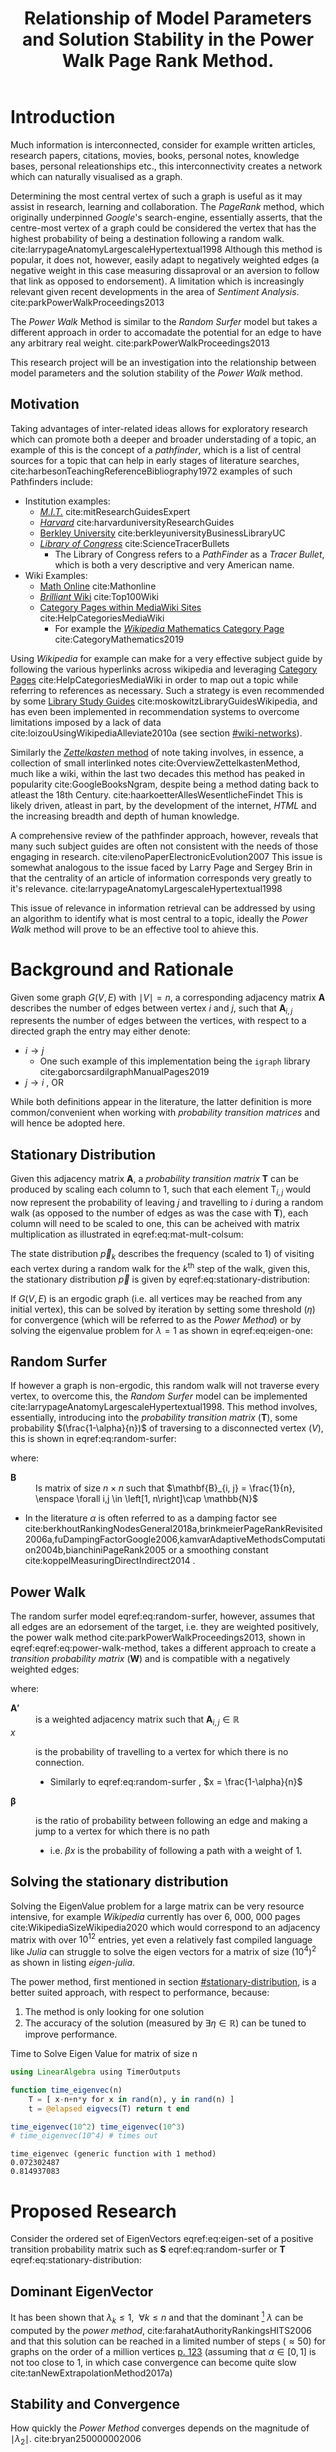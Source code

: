 #+TITLE: Relationship of Model Parameters and Solution Stability in the Power Walk Page Rank Method.
:PREAMBLE:
# #+OPTIONS: broken-links:auto todo:nil H:9
#+OPTIONS: broken-links:auto H:9
#+OPTIONS: broken-links:auto
#+INFOJS_OPT: view:showall toc:3
#+PLOT: title:"Citas" ind:1 deps:(3) type:2d with:histograms set:"yrange [0:]"
#+OPTIONS: tex:t
#+TODO: TODO IN-PROGRESS WAITING DONE
#+CATEGORY: DProj
:END:
:HTML:
#+INFOJS_OPT: view:info toc:3
#+HTML_HEAD_EXTRA: <link rel="stylesheet" type="text/css" href="../resources/style.css">
#+CSL_STYLE: ../resources/nature.csl
:END:
:R:
#+PROPERTY: header-args:R :session TADMain :dir ./ :cache yes :eval :exports both
#+PROPERTY: header-args :eval never-export
:END:
:LATEX:
#+LATEX_HEADER: \IfFileExists{../resources/style.sty}{\usepackage{../resources/style}}{}
#+LATEX_HEADER: \IfFileExists{../resources/referencing.sty}{\usepackage{../resources/referencing}}{}
#+LATEX_HEADER: \addbibresource{../resources/references.bib}
:END:
* Introduction
Much information is interconnected, consider for example written articles,
research papers, citations, movies, books, personal notes, knowledge bases,
personal releationships etc., this interconnectivity creates a network which can
naturally visualised as a graph.

Determining the most central vertex of such a graph is useful as it may assist
in research, learning and collaboration. The /PageRank/ method, which originally
underpinned /Google/'s search-engine, essentially asserts, that the centre-most
vertex of a graph could be considered the vertex that has the highest
probability of being a destination following a random walk.
cite:larrypageAnatomyLargescaleHypertextual1998 Although this method is popular,
it does not, however, easily adapt to negatively weighted edges (a negative
weight in this case measuring dissaproval or an aversion to follow that link as
opposed to endorsement). A limitation which is increasingly relevant given
recent developments in the area of /Sentiment Analysis/.
cite:parkPowerWalkProceedings2013

The /Power Walk/ Method is similar to the /Random Surfer/ model but takes a
different approach in order to accomadate the potential for an edge to have any
arbitrary real weight. cite:parkPowerWalkProceedings2013

This research project will be an investigation into the relationship between
model parameters and the solution stability of the /Power Walk/ method.

** Motivation

Taking advantages of inter-related ideas allows for exploratory research which
can promote both a deeper and broader understading of a topic, an example of
this is the concept of a /pathfinder/, which is a list of central sources for a
topic that can help in early stages of literature searches,
cite:harbesonTeachingReferenceBibliography1972
examples of such Pathfinders include:

- Institution examples:
  + [[https://libraries.mit.edu/experts/][/M.I.T./]] cite:mitResearchGuidesExpert
  + [[https://guides.library.harvard.edu/][/Harvard/]] cite:harvarduniversityResearchGuides
  + [[https://www.lib.berkeley.edu/libraries/business-library][Berkley University]] cite:berkleyuniversityBusinessLibraryUC
  + [[https://www.loc.gov/rr/scitech/tracer-bullets/][/Library of Congress/]] cite:ScienceTracerBullets
    - The Library of Congress refers to a /PathFinder/ as a /Tracer Bullet/, which is both a very descriptive and very American name.
- Wiki Examples:
  + [[http://mathonline.wikidot.com/][Math Online]]  cite:Mathonline
  + [[https://brilliant.org/wiki/best/][/Brilliant/ Wiki]] cite:Top100Wiki
  + [[https://www.mediawiki.org/wiki/Help:Categories][Category Pages within MediaWiki Sites]] cite:HelpCategoriesMediaWiki
    + For example the [[https://en.wikipedia.org/wiki/Category:Mathematics][/Wikipedia/ Mathematics Category Page]] cite:CategoryMathematics2019

Using /Wikipedia/ for example can make for a very effective subject guide by
following the various hyperlinks across wikipedia and leveraging [[https://www.mediawiki.org/wiki/Help:Categories][Category Pages]]
cite:HelpCategoriesMediaWiki in order to map out a topic while referring to
references as necessary. Such a strategy is even recommended by some [[https://mville.libguides.com/c.php?g=370066&p=2500344][Library
Study Guides]] cite:moskowitzLibraryGuidesWikipedia, and has even been implemented
in recommendation systems to overcome limitations imposed by a lack of data
cite:loizouUsingWikipediaAlleviate2010a (see section [[#wiki-networks]]).

Similarly the [[https://en.wikipedia.org/wiki/Collective_Knowledge_(software)][/Zettelkasten/ method]] of note taking involves, in essence, a
collection of small interlinked notes cite:OverviewZettelkastenMethod, much like
a wiki, within the last two decades this method has peaked in popularity
cite:GoogleBooksNgram, despite being a method dating back to atleast the 18th
Century. cite:haarkoetterAllesWesentlicheFindet This is likely driven, atleast
in part, by the development of the internet, /HTML/ and the increasing breadth
and depth of human knowledge.

A comprehensive review of the pathfinder approach, however, reveals that many
such subject guides are often not consistent with the needs of those engaging in
research. cite:vilenoPaperElectronicEvolution2007 This
issue is somewhat analogous to the issue faced by Larry Page and Sergey Brin in
that the centrality of an article of information corresponds very greatly to
it's relevance. cite:larrypageAnatomyLargescaleHypertextual1998

This issue of relevance in information retrieval can be addressed by using an
algorithm to identify what is most central to a topic, ideally the /Power Walk/
method will prove to be an effective tool to ahieve this.

* Background and Rationale
Given some graph $G(V,E)$ with $\mid V \mid = n$, a corresponding adjacency
matrix $\mathbf{A}$ describes the number of edges between vertex $i$ and $j$,
such that $\mathbf{A}_{i, j}$ represents the number of edges between the
vertices, with respect to a directed graph the entry may either denote:

- $i \rightarrow j$
  - One such example of this implementation being the ~igraph~ library cite:gaborcsardiIgraphManualPages2019
- $j \rightarrow i$ [[cite:nicholsonLinearAlgebraApplications2009][\textsection 2.3]], OR

While both definitions appear in the literature, the latter definition is more
common/convenient when working with /probability transition matrices/ and will
hence be adopted here.
** Stationary Distribution
:PROPERTIES:
:CUSTOM_ID: stationary-distribution
:END:
Given this adjacency matrix $\mathbf{A}$, a /probability transition matrix/
$\mathbf{T}$ can be produced by scaling each column to 1, such that each element
$\mathrm{T}_{i, j}$ would now represent the probability of leaving $j$ and
travelling to $i$ during a random walk (as opposed to the number of edges as was
the case with $\mathbf{T}$), each column will need to be scaled to one, this can
be acheived with matrix multiplication as illustrated in
eqref:eq:mat-mult-colsum:

\begin{align}
\mathbf{T} = \mathbf{A} \enspace \mathrm{diag}\left( \mathtt{colsums}\left(
\mathbf{A} \right) \right) \label{eq:mat-mult-colsum} \end{align}

The state distribution $\vec{p}_{k}$ describes the frequency (scaled to 1) of
visiting each vertex during a random walk for the $k^{\textrm{th}}$ step of the
walk, given this, the stationary distribution $\vec{p}$ is given by
eqref:eq:stationary-distribution:


\begin{align}
\vec{p_{i}} &= \mathbf{T} p_{i-1} \nonumber \\ \lim_{n \to \infty} \left[
\vec{p_{i}} \right] &= \lim_{n \to \infty} \left[ \mathbf{T} \vec{p_{i-1}}
\right] \nonumber \\ \implies \vec{p} &= \mathbf{T} \vec{p}
\label{eq:stationary-distribution} \end{align}

If $G(V, E)$ is an ergodic graph (i.e. all vertices may be reached from any
initial vertex), this can be solved by iteration by setting some threshold
$(\eta)$ for convergence (which will be referred to as the /Power Method/) or by
solving the eigenvalue problem for $\lambda=1$ as shown in eqref:eq:eigen-one:

\begin{align}
\lambda \vec{p} &= \mathbf{T} \vec{p} \nonumber \\ \lambda = 1 \implies \vec{p}
&= \mathbf{T} \vec{p} \label{eq:eigen-one} \end{align}

** Random Surfer
If however a graph is non-ergodic, this random walk will not traverse every
vertex, to overcome this, the /Random Surfer/ model can be implemented
cite:larrypageAnatomyLargescaleHypertextual1998. This method involves,
essentially, introducing into the /probability transition matrix/
$(\mathbf{T})$, some probability $(\frac{1-\alpha}{n})$ of traversing to a
disconnected vertex $(V)$, this is shown in eqref:eq:random-surfer:

\begin{align}
\mathbf{T}_{\textrm{RS}} = \mathbf{S} = \alpha \mathbf{T} + (1-\alpha) \mathbf{B}
\label{eq:random-surfer} \end{align}

where:

- $\mathbf{B}$ :: Is matrix of size $n \times n$ such that $\mathbf{B}_{i, j} = \frac{1}{n}, \enspace \forall i,j \in \left[1, n\right]\cap \mathbb{N}$
- In the literature $\alpha$ is often referred to as a damping factor see
  cite:berkhoutRankingNodesGeneral2018a,brinkmeierPageRankRevisited2006a,fuDampingFactorGoogle2006,kamvarAdaptiveMethodsComputation2004b,bianchiniPageRank2005
  or a smoothing constant cite:koppelMeasuringDirectIndirect2014 .

** Power Walk
The random surfer model eqref:eq:random-surfer, however, assumes that all edges are an edorsement of
the target, i.e. they are weighted positively, the power walk method
cite:parkPowerWalkProceedings2013, shown in eqref:eqref:eq:power-walk-method, takes a
different approach to create a /transition probability matrix/ $(\mathbf{W})$ and is compatible
with a negatively weighted edges:

\begin{align}
\mathbf{W}_{i, j} &= \frac{\beta^{\mathbf{A'}{i, j}}}{\sum^{n}_{j = 1} \left[
\beta^{a_{i, j}} \right]} \label{eqref:eq:power-walk-method} \end{align}


where:

- $\mathbf{A'}$ :: is a weighted adjacency matrix such that $\mathbf{A}_{i, j} \in \mathbb{R}$
- $x$ :: is the probability of travelling to a vertex for which there is no connection.
  + Similarly to eqref:eq:random-surfer , $x = \frac{1-\alpha}{n}$
- $\mathbf{\beta}$ :: is the ratio of probability between following an edge and
  making a jump to a vertex for which there is no path
  + i.e. $\beta x$ is the probability of following a path with a weight of 1.

** Solving the stationary distribution
:PROPERTIES:
:CUSTOM_ID: iterative-power-method
:END:
Solving the EigenValue problem for a large matrix can be very resource
intensive, for example /Wikipedia/ currently has over 6, 000, 000 pages
cite:WikipediaSizeWikipedia2020 which would correspond to an adjacency matrix
with over $10^{12}$ entries, yet even a relatively fast compiled language like
/Julia/ can struggle to solve the eigen vectors for a matrix of size
$(10^{4})^{2}$ as shown in listing [[eigen-julia]].

The power method, first mentioned in section [[#stationary-distribution]], is a
better suited approach, with respect to performance, because:

1. The method is only looking for one solution
2. The accuracy of the solution (measured by  $\exists\eta\in \mathbb{R}$) can be tuned to improve performance.
  


#+NAME: eigen-julia
#+CAPTION: Time to Solve Eigen Value for matrix of size n
#+begin_src julia :results output
using LinearAlgebra using TimerOutputs

function time_eigenvec(n)
    T = [ x-n+n*y for x in rand(n), y in rand(n) ]
    t = @elapsed eigvecs(T) return t end

time_eigenvec(10^2) time_eigenvec(10^3)
# time_eigenvec(10^4) # times out
#+end_src

#+RESULTS: eigen-julia
: time_eigenvec (generic function with 1 method)
: 0.072302487
: 0.814937083

* Proposed Research
Consider the ordered set of EigenVectors eqref:eq:eigen-set of a positive
transition probability matrix such as $\mathbf{S}$ eqref:eq:random-surfer or
$\mathbf{T}$ eqref:eq:stationary-distribution:

\begin{align}
\{ \lambda_{k} \mid \enspace  \lambda_{k} < \lambda_{k-1}, \enspace k\in \mathbb{Z}^{+} \leq n \} \label{eq:eigen-set}
\end{align}

** Dominant EigenVector
It has been shown that $\lambda_{k} \leq 1, \enspace \forall k \leq n$ and that
the dominant [fn:dom] $\lambda$ can be computed by the /power method/,
cite:farahatAuthorityRankingsHITS2006 and that this solution can be reached in a limited number of steps ($\approx 50$) for graphs on the order of a million vertices [[cite:bianchiniPageRank2005][p. 123]] (assuming that $\alpha \in \left[0, 1\right]$ is not too close to 1, in which case convergence can become quite slow cite:tanNewExtrapolationMethod2017a)

** Stability and Convergence
:PROPERTIES:
:CUSTOM_ID: stability-convergence
:END:
How quickly the /Power Method/ converges depends on the magnitude of $\mid \lambda_{2} \mid$. cite:bryan250000002006

With respect to the random surfer model eqref:eq:random-surfer, It has been shown
that $\mid \lambda_{2} \mid \leq \alpha$ and if the corresponding graph contains
two or more irreducible closed subgraphs that the $\mid \lambda_{2} \mid = \alpha$, this is demonstrated in listing [[random-surf-r]]
and figure [[two-sub-graph]].

It has also been shown that an $\alpha$ value near 1 will imply an unstable stationary distribution cite:ngStableAlgorithmsLink2001 that converges slowly cite:tanNewExtrapolationMethod2017a, this is because a small change to the corresponding graph could lead to $\lambda_{1} \leftrightarrow \lambda_{2}$ and hence different eigenvectors will correspond to the solution as shown in eqref:eq:eigen-one

** Choosing $\alpha$
:PROPERTIES:
:CUSTOM_ID: choosing-alpha
:END:
Although section [[#stability-convergence]] might suggest that smaller values of
$\alpha$ may be more ideal, it is worth recalling that as $\alpha$ is reduced
the probability of a random walk visiting any other vertex will become more and
more uniform because $\frac{1-\alpha}{n} \rightarrow \frac{1}{n}$ as $\alpha
\rightarrow 0$. cite:parkPowerWalkRevisiting2013

The value used originally by Page and Brin was $\alpha = 0.85$ See
[[cite:larrypageAnatomyLargescaleHypertextual1998][p. 109]] and this appears to
have widely adopted.
cite:kamvarAdaptiveMethodsComputation2004b,boldiPageRankFunctionDamping2005,
however research suggests that modifying the value may be useful in detecting
spam.
cite:zhangMakingEigenvectorBasedReputation2004,boldiPageRankFunctionDamping2005


#+NAME: random-surf-r
#+CAPTION: Implementing the random surfer model for the graph shown in figure [[my-graph]]
#+begin_src R :session graph-two :results output :exports code :eval never-export
library(igraph)
library(tidyverse)

g1 <- igraph::graph.formula(1++2, 1+-8, 1+-5, 2+-5, 2+-7, 2+-8, 2+-6, 2+-9, 3++4, 3+-5, 3+-6, 3+-9, 3+-10, 4+-9, 4+-10, 4+-5, 5+-8, 6+-8, 7+-8)

A <- igraph::get.adjacency(g1, names = TRUE, sparse = FALSE) %>%
  as.matrix()

## Adjust the Order
A <- A[order(as.integer(row.names(A))), order(as.integer(colnames(A)))]

adj_to_probTrans <- function(adjMat) {
  t(adjMat) %*% diag(1/colSums(t(adjMat)))
}

B <- matrix(rep(1/nrow(T), length.out = nrow(T)**2), nrow = nrow(T))
ɑ <- 0.123456789

S <- ɑ*T+(1-ɑ)*B


eigen(S, symmetric = FALSE)$values


## [1]  1.000000e+00 -1.234568e-01  1.234568e-01 -1.234568e-01  2.231012e-10
## [6] -2.231012e-10 -8.488298e-18  3.570154e-18 -1.450336e-20  9.629650e-35
#+end_src

#+NAME: two-sub-graph-code
#+CAPTION: Figure of a graph with two subgraphs, identical to graph published by Park and Simoff cite:parkPowerWalkProceedings2013
#+begin_src R :session graph-two :results output graphics file :file two-sub-graph-fig2.png :exports results :eval never-export
plot(g1)
#+end_src


#+NAME: two-sub-graph
#+CAPTION: Graph with two closed irreducible subgraphs
#+RESULTS[377d90f1148806c31aca042e87490655e75517cf]: two-sub-graph-code
[[file:two-sub-graph-fig2.png]]

** Research Question
:PROPERTIES:
:CUSTOM_ID: research-question
:END:

It is not clear how $\lambda_{2}$ behaves with respect to the /Power Walk/ method, eqref:eqref:eq:power-walk-method although it has been shown that under specific circumstances the value of $\mid \lambda_{2}\mid$ can be predicted from the method parameters and properties of the graph. [[cite:parkPowerWalkProceedings2013][\textsection 3.4]]

This research will involve investigating the relationship between the second eigenvalue of the /Power Walk/ transition matrix and the features of a graph corresponding to some type of network (e.g. a social network, webpages, wiki, etc.)

In particular, open questions are whether or not the value of the second eigenvalue can:

- be predicted from the parameters of the model and/or features of the graph
  + e.g. some function of $\alpha$
- indicate the stability of the stationary distribution of a
- indicate how quickly the /Power Method/ will converge to a solution

* Literature Review
:PROPERTIES:
:CUSTOM_ID: summary-lit-review
:END:

The proposed research (see section [[#research-question]]) relates broadly to the /PageRank/ method, Random-Surfer model, sentiment
analysis and graph centrality, for which material is quite abundant, although much
of the literature is concerned with either:

1. The original /PageRank/ method developed by Page and Brin,
cite:larrypageAnatomyLargescaleHypertextual1998 OR
2. Modifying the /PageRank/ method to improve upon:
  + Precision and accuracy see cite:ngStableAlgorithmsLink2001,berkhoutRankingNodesGeneral2018a,nemaConsensusbasedRankingWikipedia2017a,fuDampingFactorGoogle2006
  + Performance with respect to:
    - Rate of convergence in terms of iterations and time, see cite:tanNewExtrapolationMethod2017a,langvilleReorderingPageRankProblem2006
    - Stability of any given solution, see cite:ngStableAlgorithmsLink2001

Although neither of these points are a direct analogue for the proposed
research, which relates in itself to a modified /PageRank/ algorithm, much of
the work will be very similar in approach and hopefully offer much insight upon
closer inspection.

** Building on Literature Referred to in Primary Resource
This research is focused primarily on the /Power Walk/ method or approach to the
/PageRank/ algorithm proposed by Park and Simoff in a 2013 conference paper,
cite:parkPowerWalkProceedings2013 this paper contained some discussion of
relevant research.
*** Stability and Convergence
:PROPERTIES:
:CUSTOM_ID: stability-convergence-lit-review
:END:

Haveliwala and Kamvar cite:haveliwalaSecondEigenvalueGoogle2003 proved that
$\lambda_{2}$ (see eqref:eq:eigen-set) is bounded above by the smoothing
constant $\alpha$ and in the case that the corresponding graph has more than 1
closed subgraph is equal to $\alpha$. This is an important revelation because it
has been shown that the further the second eigenvalue is from 1, the more
resistant the stationary distriubtion of the /PageRank/ is to perturbations in the
corresponding graph, cite:ngStableAlgorithmsLink2001 and the faster the /PageRank/
will converge cite:bryan250000002006.

It has been shown that the /power method/ (see section [[#iterative-power-method]])
will always converge $\forall \alpha <1$ cite:bianchiniPageRank2005 and that an
$\alpha$ closer to the value of 1 does not necessarily correspond to a more
meaningful ranking, cite:boldiPageRankFunctionDamping2005 hence, given the upper
bound of $\lambda_{2} \leq \alpha$, the value of $\alpha$ can be tuned away from
1 in order to improve the convergence and stability of the /PageRank/ (however a
value of $\alpha$ that is too small will indeed be meaningless as discussed in
section [[#choosing-alpha]]). cite:parkPowerWalkRevisiting2013

This works provides a framework for considering the method parameters and
$\lambda_{2}$ with respect to the convergence and stability of the /Power Walk/
method.

*** Building on the Random Surfer

Related work referred to in the paper has involved using community ratings of
web pages to improve upon the /PageRank/ method
cite:parkMiningWebMultiresolution2007, similar work has also been researched
more recently that found a combination of usage statistics and content quality
scores can significantly improve the precision and accuracy of the page rank
method. cite:nemaConsensusbasedRankingWikipedia2017a

Such a strategy is however limited to websites that make usage statistics
public, such as wikis.

An extension to this research could involve an investigation into the precision
of the /Power Walk/ method in conjuction with usage statistics compared with the
/Power Walk/ method.

**** Wikis
:PROPERTIES:
:CUSTOM_ID: wiki-networks
:END:

There is literature suggesting that the network structure of wiki articles can
be an important feature in the emergence of quality
cite:ingawaleNetworkAnalysisUser2013a, related work also shows that /Wikipedia/
can be used to improve performance of recommender systems when there is limited
data cite:loizouUsingWikipediaAlleviate2010a and it would be very interesting to
see how the /Power Walk/ method would perform compared to the /PageRank/ method
in those situations.

** Page Rank
*** Building on the /PageRank/ Method
The /PageRank/ method is a relatively versatile approach[fn:vers] that is
relatively robust to manipulation compared with other methods for dealing with
information retrieval, cite:langvilleSurveyEigenvectorMethods2005 perhaps for
this reason there is much literature on modifying the /PageRank/ method to
improve upon it as discussed generally in section [[#summary-lit-review]].

Choosing a smoothing constant, however, is somewhat difficult task because it can have an
impact on the behaviour of the model (see cite:fuDampingFactorGoogle2006 and  section
[[#stability-convergence-lit-review]]) but also because without empirical guidance
it can feel somewhat arbitrary, there is an approach in the literature that
involves using input/output ratios to determine an appropriate value
cite:fuDampingFactorGoogle2006 and another that seeks to use structural network
dynamics to provide a score distribution and obviate the need for a smoothing
constant entirely. cite:berkhoutRankingNodesGeneral2018a

It is not entirely clear if this approach will offer much to this method but a
more careful inspection may reveal helpful perspectives.
*** Stability and Convergence
Improving the rate of convergence of the /PowerRank/ is obviously desirable and
there has been considerable mathematical resarch to develop better algorithms.

As previously mentioned in, the stability and convergence of the /Power Rank/
method is poor when the smoothing constant $\alpha$ is close to 1, a 2016 paper
published in the /Journal of Computational and Applied Mathematics/
cite:tanNewExtrapolationMethod2017a found that the trace of a matrix can be used
to produce a considerably more efficient approach to solve the /PageRank/ for
values of $\alpha$ near 1. It is not clear how relevant this is given that
$\alpha$ values near 1 offer no improvement in precision
cite:boldiPageRankFunctionDamping2005 and that the solution is unstable
cite:ngStableAlgorithmsLink2001 (see sections [[#choosing-alpha]] and
[[#stability-convergence]]), but, it is yet to be shown if these characteristics
necessarily apply to the /Power Walk/ method and such an approach may prove to
be insighful nonetheless.

Another approach involves involves reordering the problem and taking advantage
of the fact that the transition probability matrix is sparse [fn:sprs] in order
to produce a new algorithm which cannot perform worse than the /power method/
but has been shown to improve the rate of convergence in certain cases.
cite:langvilleReorderingPageRankProblem2006.

*** Insightful Miscellaneous Work
**** /PageRank/ as a Power Series
:PROPERTIES:
:CUSTOM_ID: power-series
:END:
Research has shown that the /PageRank/ Method can be expressed as a power series
and an algorithm for calculating the page rank derived,
cite:brinkmeierPageRankRevisited2006a the solution corresponds to the /power
method/ but a slightly faster algorithm is also presented. Seperate work has
been undertaken to similarly express the PageRank in terms of a /McLaurin
Series/, finding that each partial sum of the series corresponds to an iteration
of the /power method/. cite:boldiPageRankFunctionDamping2005 This work is
extremely relevant to the /Power Walk/ method because the exponent in that
method (see eqref:eqref:eq:power-walk-method) suggests that an generating
function such as $f(x) = \sum^n_{i=0} \left[ x^n \frac{a}{n!} \right]$ may be
able to show a more direct relationship between the /PowerRank/ and /Power Walk/
approaches.

**** Modelling
The /PageRank/ method has been leveraged as a value to assist in building
artificial networks in order to model real-world networks, such networks have
been shown to have upper and lower bounds on there diamaters.
cite:mehrabianItSmallWorld2016 this is a very interesting area of research and
it would be interesting to see whether or not the use of the /Power Walk/ method
in such an approach produces graphs that are more consistent with social
networks.

**** Pure Mathematics
One very interesting piece of work in the in the literature was an application
of the /PageRank/ method to a graph of integers (see figure [[pure-math-graph]])
with edges based on divisors, as shown in listing [[pure-math-adj]].

This is well outside the scope of this research, but if the precision of the
power walk method is found to be reasonably good, it would make for a very
interesting exercise to measure it's performance at predicting integers and
attempting to find relationships between the two.

Another paper outside the scope of this paper is work by Ding & Li concerned
with extending the /PageRank/ method to /multi-plex/ graphs[fn:mp], although
very interesting and practical such research is beyond the scope of this work.

#+NAME: pure-math-adj
#+CAPTION: /PageRank/ Probability Transition Matrix of network based on divisibility of $\mathbb{Z}^+ \leq 30$
#+begin_src R :session graph-two :results output graphics file :file pure-math-adj-graph.png :exports both :eval never-export
library(igraph)
library(tidyverse)
g1 <- igraph::graph.formula(30-15, 30-5, 30-6, 30-3, 30-2, 29, 28-7, 28-4, 28-2,
27, 26-13, 26-2, 25-5, 24-8, 24-4, 24-2, 24-6, 24-3, 23, 22-11, 22-2, 21-3,
21-7, 20-5, 19, 18-2, 18-3, 18-9, 17, 16-4, 16-2, 16-8, 15-3, 15-5, 14-7, 14-2,
13, 12-4, 12-3, 12-2, 11, 10-5, 10-2, 9-3, 8-2, 8-4, 7, 6-3, 6-2, 5, 4-2, 3, 2)

plot(g1)
#+end_src

#+NAME: pure-math-graph
#+CAPTION: Graph of $\mathbb{Z}^+ \leq 30$ with edges based on divisors

** Search Engine Optimisation
There is a considerable amount of work in the literature concerning the
relationship between the /PageRank/ method and Search Engine optimisation, such
as:

- Using machine learning to inductively model search engines cite:pringleWhatTallPoppy1998
- Methods to solve the optimisation problem involved in centring a vertex by
  creating a limited number of edges
  cite:kamvarAdaptiveMethodsComputation2004b,dekerchoveMaximizingPageRankOutlinks2008
  + Consider a website trying to maximise exposure for example
  + Related papers consider also keyword frequency, see for example cite:zhangImpactWebpageContent2005

Such literature however is suited to an ex post facto study and is hence not
terribly relevant to the proposed research.
* Footnotes

[fn:mp] Multi-plex, in this case, refers to edges between vertices accross
different dimensions, for example a link from a webpage to a food outlet could
be made by way of a hyperlink, a phone number and a street address, this would
be 3 different types of edges between two vertecies and so would be multi-plex.

[fn:sprs] if an adjacency matrix and/or corresponding probability transition matrix were not sparse each vertex would be like an index, which is unlikely

[fn:vers] The approach has even been used in conjuction with linear regression to map gene expresseions, see cite:zhangModifiedPageRankAlgorithm2018

[fn:dom] Dominant in this case refers to the the largest $\mid \lambda_{k} \mid$
